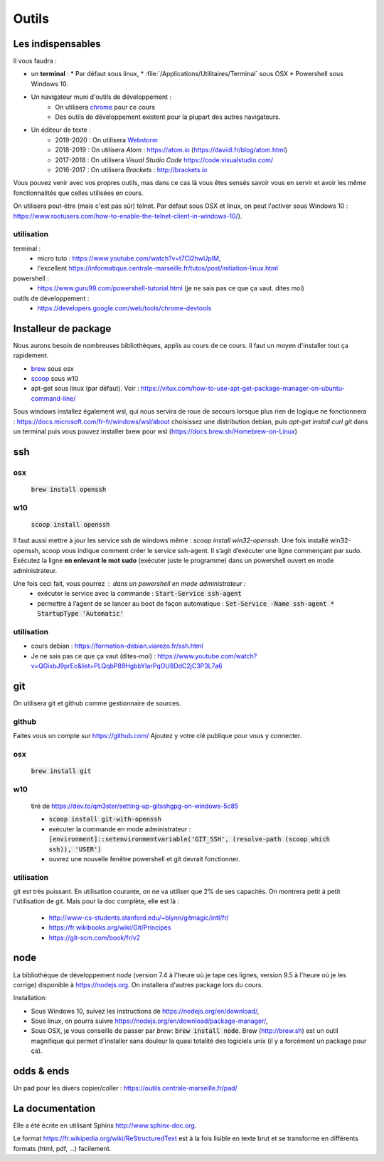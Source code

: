 ******
Outils
******

Les indispensables
==================

Il vous faudra :

* un **terminal** :
  * Par défaut sous linux,
  * :file:`/Applications/Utilitaires/Terminal` sous OSX
  * Powershell sous Windows 10.

* Un navigateur muni d'outils de développement :
    * On utilisera `chrome <https://www.google.fr/chrome>`_ pour ce cours
    * Des outils de développement existent pour la plupart des autres navigateurs.

* Un éditeur de texte :
    * 2019-2020 : On utilisera `Webstorm <https://www.jetbrains.com/webstorm/>`_
    * 2018-2019 : On utilisera *Atom* : https://atom.io (https://davidl.fr/blog/atom.html)
    * 2017-2018 : On utilisera *Visual Studio Code* https://code.visualstudio.com/
    * 2016-2017 : On utilisera *Brackets* : http://brackets.io



Vous pouvez venir avec vos propres outils, mas dans ce cas là vous êtes sensés savoir vous en servir et avoir les même fonctionnalités que celles utilisées en cours.


On utilisera peut-être (mais c'est pas sûr) telnet. Par défaut sous OSX et linux, on peut l'activer sous Windows 10 : https://www.rootusers.com/how-to-enable-the-telnet-client-in-windows-10/).

utilisation
-----------

terminal :
    * micro tuto : https://www.youtube.com/watch?v=t7Ci2hwUpIM,
    * l'excellent https://informatique.centrale-marseille.fr/tutos/post/initiation-linux.html
powershell :
    * https://www.guru99.com/powershell-tutorial.html (je ne sais pas ce que ça vaut. dites moi)

outils de développement :
    * https://developers.google.com/web/tools/chrome-devtools

Installeur de package
=====================

Nous aurons besoin de nombreuses bibliothèques, applis au cours de ce cours. Il faut un moyen d'installer tout ça rapidement.

* `brew <https://brew.sh/>`_ sous osx
* `scoop <https://scoop.sh/>`_ sous w10
* apt-get sous linux (par défaut). Voir :  https://vitux.com/how-to-use-apt-get-package-manager-on-ubuntu-command-line/


Sous windows installez également wsl, qui nous servira de roue de secours lorsque plus rien de logique ne fonctionnera : https://docs.microsoft.com/fr-fr/windows/wsl/about choisissez une distribution debian, puis `apt-get  install curl git` dans un terminal puis vous pouvez installer brew pour wsl (https://docs.brew.sh/Homebrew-on-Linux) 


ssh
===

osx
--- 

    :code:`brew install openssh` 

w10
---

    :code:`scoop install openssh`


Il faut aussi mettre à jour les service ssh de windows même : `scoop install win32-openssh`. Une fois installé win32-openssh, scoop vous indique comment créer le service ssh-agent. Il s’agit d’exécuter une ligne commençant par sudo. Exécutez la ligne **en enlevant le mot sudo** (exécuter juste le programme) dans un powershell ouvert en mode administrateur.

Une fois ceci fait, vous pourrez : dans un powershell en mode administrateur  :
    * exécuter le service avec la commande : :code:`Start-Service ssh-agent`
    * permettre à l’agent de se lancer au boot de façon automatique : :code:`Set-Service -Name ssh-agent   * StartupType 'Automatic'`

utilisation
-----------

* cours debian : https://formation-debian.viarezo.fr/ssh.html
* Je ne sais pas ce que ça vaut (dites-moi) : https://www.youtube.com/watch?v=QGixbJ9prEc&list=PLQqbP89HgbbYIarPqOU8DdC2jC3P3L7a6

git
===

On utilisera git et github comme gestionnaire de sources.

github
------ 

Faites vous un compte sur https://github.com/ Ajoutez y votre clé publique pour vous y connecter.

osx
---

    :code:`brew install git` 

w10
---

    tiré de https://dev.to/qm3ster/setting-up-gitsshgpg-on-windows-5c85 
    
    * :code:`scoop install git-with-openssh`
    * exécuter la commande en mode administrateur : :code:`[environment]::setenvironmentvariable('GIT_SSH', (resolve-path (scoop which ssh)), 'USER')`
    * ouvrez une nouvelle fenêtre powershell et git devrait fonctionner.

utilisation
-----------

git est très puissant. En utilisation courante, on ne va utiliser que 2% de ses capacités. On montrera petit à petit l'utilisation de git. Mais pour la doc complète, elle est là :

    * http://www-cs-students.stanford.edu/~blynn/gitmagic/intl/fr/
    * https://fr.wikibooks.org/wiki/Git/Principes
    * https://git-scm.com/book/fr/v2

node
====

La bibliothèque de développement *node* (version 7.4 à l'heure où je tape ces lignes, version 9.5 à l'heure où je les corrige) disponible à https://nodejs.org. On installera d'autres package lors du cours.

Installation:

* Sous Windows 10, suivez les instructions de https://nodejs.org/en/download/,
* Sous linux, on pourra suivre https://nodejs.org/en/download/package-manager/,
* Sous OSX, je vous conseille de passer par *brew*: :code:`brew install node`. Brew (http://brew.sh) est un outil magnifique qui permet d'installer sans douleur la quasi totalité des logiciels unix (il y a forcément un package pour ça).


odds & ends
===========


Un pad pour les divers copier/coller : https://outils.centrale-marseille.fr/pad/



La documentation
================

Elle a été écrite en utilisant Sphinx http://www.sphinx-doc.org.

Le format https://fr.wikipedia.org/wiki/ReStructuredText est à la fois lisible en texte brut et se transforme en différents formats (html, pdf, ...) facilement.
